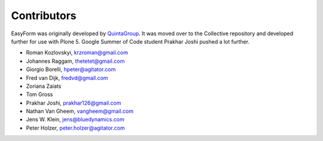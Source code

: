 Contributors
============

EasyForm was originally developed by `QuintaGroup <http://quintagroup.com/>`_.
It was moved over to the Collective repository and developed further for use with Plone 5.
Google Summer of Code student Prakhar Joshi pushed a lot further.

- Roman Kozlovskyi, krzroman@gmail.com
- Johannes Raggam, thetetet@gmail.com
- Giorgio Borelli, hpeter@agitator.com
- Fred van Dijk, fredvd@gmail.com
- Zoriana Zaiats
- Tom Gross
- Prakhar Joshi, prakhar126@gmail.com
- Nathan Van Gheem, vangheem@gmail.com
- Jens W. Klein, jens@bluedynamics.com
- Peter Holzer, peter.holzer@agitator.com
